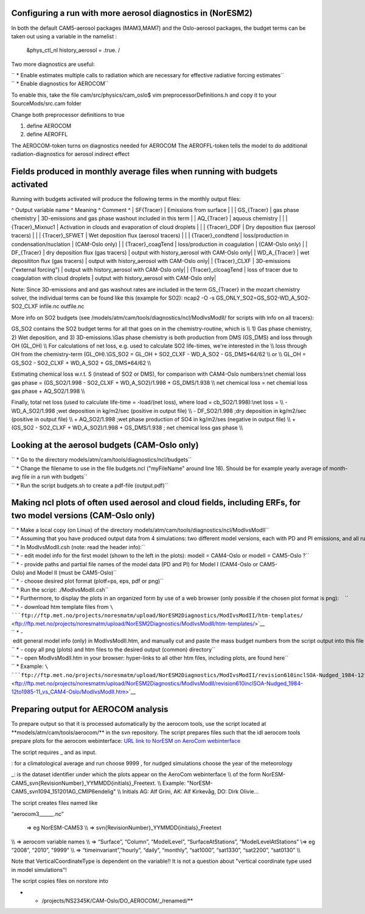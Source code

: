 .. _aerosolbudgetsnoresm2:

Configuring a run with more aerosol diagnostics in (NorESM2)
~~~~~~~~~~~~~~~~~~~~~~~~~~~~~~~~~~~~~~~~~~~~~~~~~~~~~~~~~~~~

In both the default CAM5-aerosol packages (MAM3,MAM7) and the
Oslo-aerosol packages, the budget terms can be taken out using a
variable in the namelist :

 &phys_ctl_nl history_aerosol = .true. /

Two more diagnostics are useful:

| `` * Enable estimates multiple calls to radiation which are necessary for effective radiative forcing estimates``
| `` * Enable diagnostics for AEROCOM``

To enable this, take the file cam/src/physics/cam_oslo$ vim
preprocessorDefinitions.h and copy it to your SourceMods/src.cam folder

Change both preprocessor definitions to true

#. define AEROCOM
#. define AEROFFL

The AEROCOM-token turns on diagnostics needed for AEROCOM The
AEROFFL-token tells the model to do additional radiation-diagnostics for
aerosol indirect effect

Fields produced in monthly average files when running with budgets activated
~~~~~~~~~~~~~~~~~~~~~~~~~~~~~~~~~~~~~~~~~~~~~~~~~~~~~~~~~~~~~~~~~~~~~~~~~~~~

Running with budgets activated will produce the following terms in the
monthly output files:

^ Output variable name ^ Meaning ^ Comment ^ \| SF{Tracer} \| Emissions
from surface \| \| \| GS_{Tracer} \| gas phase chemistry \| 3D-emissions
and gas phase washout included in this term \| \| AQ_{Tracer} \| aquous
chemistry \| \| \| {Tracer}_Mixnuc1 \| Activation in clouds and
evaporation of cloud droplets \| \| \| {Tracer}_DDF \| Dry deposition
flux (aerosol tracers) \| \| \| {Tracer}_SFWET \| Wet deposition flux
(aerosol tracers) \| \| \| {Tracer}_condtend \| loss/production in
condensation/nuclation \| (CAM-Oslo only) \| \| {Tracer}_coagTend \|
loss/production in coagulation \| (CAM-Oslo only) \| \| DF_{Tracer} \|
dry deposition flux (gas tracers) \| output with history_aerosol with
CAM-Oslo only\| \| WD_A_{Tracer} \| wet deposititon flux (gas tracers)
\| output with history_aerosol with CAM-Oslo only\| \| {Tracer}_CLXF \|
3D-emissions ("external forcing") \| output with history_aerosol with
CAM-Oslo only\| \| {Tracer}_clcoagTend \| loss of tracer due to
coagulation with cloud droplets \| output with history_aerosol with
CAM-Oslo only\|

Note: Since 3D-emissions and and gas washout rates are included in the
term GS_{Tracer} in the mozart chemistry solver, the individual terms
can be found like this (example for SO2): ncap2 -O -s
GS_ONLY_SO2=GS_SO2-WD_A_SO2-SO2_CLXF infile.nc outfile.nc

More info on SO2 budgets (see
/models/atm/cam/tools/diagnostics/ncl/ModIvsModII/ for scripts with info
on all tracers):

GS_SO2 contains the SO2 budget terms for all that goes on in the
chemistry-routine, which is \\\\ 1) Gas phase chemistry, 2) Wet
deposition, and 3) 3D-emissions.\\\ Gas phase chemistry is both
production from DMS (GS_DMS) and loss through OH (GL_OH) \\\\ For
calculations of net loss, e.g. used to calculate SO2 life-times, we're
interested in the \\\\ loss through OH from the chemistry-term
(GL_OH).\\\ GS_SO2 = GL_OH + SO2_CLXF - WD_A_SO2 - GS_DMS*64/62 \\\\ or
\\\\ GL_OH = GS_SO2 - SO2_CLXF + WD_A_SO2 + GS_DMS*64/62 \\\\

Estimating chemical loss w.r.t. S (instead of SO2 or DMS), for
comparison with CAM4-Oslo numbers:\\\ net chemial loss gas phase =
(GS_SO2/1.998 - SO2_CLXF + WD_A_SO2)/1.998 + GS_DMS/1.938 \\\\ net
chemical loss = net chemial loss gas phase + AQ_SO2/1.998 \\\\

Finally, total net loss (used to calculate life-time = -load/(net loss),
where load = cb_SO2/1.998):\\\ net loss = \\\\ - WD_A_SO2/1.998 ;wet
deposition in kg/m2/sec (positive in output file) \\\\ - DF_SO2/1.998
;dry deposition in kg/m2/sec (positive in output file) \\\\ +
AQ_SO2/1.998 ;wet phase production of SO4 in kg/m2/ses (negative in
output file) \\\\ + (GS_SO2 - SO2_CLXF + WD_A_SO2)/1.998 + GS_DMS/1.938
; net chemical loss gas phase \\\\

Looking at the aerosol budgets (CAM-Oslo only)
~~~~~~~~~~~~~~~~~~~~~~~~~~~~~~~~~~~~~~~~~~~~~~

| `` * Go to the directory models/atm/cam/tools/diagnostics/ncl/budgets``
| `` * Change the filename to use in the file budgets.ncl ("myFileName" around line 18). Should be for example yearly average of month-avg file in a run with budgets``
| `` * Run the script budgets.sh to create a pdf-file (output.pdf)``

Making ncl plots of often used aerosol and cloud fields, including ERFs, for two model versions (CAM-Oslo only)
~~~~~~~~~~~~~~~~~~~~~~~~~~~~~~~~~~~~~~~~~~~~~~~~~~~~~~~~~~~~~~~~~~~~~~~~~~~~~~~~~~~~~~~~~~~~~~~~~~~~~~~~~~~~~~~

| `` * Make a local copy (on Linux) of the directory models/atm/cam/tools/diagnostics/ncl/ModIvsModII``
| `` * Assuming that you have produced output data from 4 simulations: two different model versions, each with PD and PI emissions, and all run with #define AEROCOM & AEROFFL:   ``
| `` * In ModIvsModII.csh (note: read the header info):``
| `` * - edit model info for the first model (shown to the left in the plots): modelI = CAM4-Oslo or modelI = CAM5-Oslo ?``
| `` * - provide paths and partial file names of the model data (PD and PI) for Model I (CAM4-Oslo or CAM5-Oslo) and Model II (must be CAM5-Oslo)``
| `` * - choose desired plot format (plotf=ps, eps, pdf or png)``
| `` * Run the script: ./ModIvsModII.csh``
| `` * Furthermore, to display the plots in an organized form by use of a web browser (only possible if the chosen plot format is png):    ``
| `` * - download htm template files from ``\ ```ftp://ftp.met.no/projects/noresmatm/upload/NorESM2Diagnostics/ModIvsModII/htm-templates/`` <ftp://ftp.met.no/projects/noresmatm/upload/NorESM2Diagnostics/ModIvsModII/htm-templates/>`__
| `` * - edit general model info (only) in ModIvsModII.htm, and manually cut and paste the mass budget numbers from the script output into this file ``
| `` * - copy all png (plots) and htm files to the desired output (common) directory``
| `` * - open ModIvsModII.htm in your browser: hyper-links to all other htm files, including plots, are found here``
| `` * Example: ``\ ```ftp://ftp.met.no/projects/noresmatm/upload/NorESM2Diagnostics/ModIvsModII/revision610inclSOA-Nudged_1984-12to1985-11_vs_CAM4-Oslo/ModIvsModII.htm`` <ftp://ftp.met.no/projects/noresmatm/upload/NorESM2Diagnostics/ModIvsModII/revision610inclSOA-Nudged_1984-12to1985-11_vs_CAM4-Oslo/ModIvsModII.htm>`__

Preparing output for AEROCOM analysis
~~~~~~~~~~~~~~~~~~~~~~~~~~~~~~~~~~~~~

To prepare output so that it is processed automatically by the aerocom
tools, use the script located at \**models/atm/cam/tools/aerocom/*\* in
the svn repository. The script prepares files such that the idl aerocom
tools prepare plots for the aerocom webinterface: `URL link to NorESM on
AeroCom
webinterface <http://aerocom.met.no/cgi-bin/aerocom/surfobs_annualrs.pl?PROJECT=NorESM&MODELLIST=NorESM&FULL=explicit&INFO=nohover&PERFORMANCE=ind&YEARFILTER=ALLYEARS&PSFILTER=ALLVARS&Type0=ZONALOBS&Ref0=AERONETSun&Run0=CAM53-Oslo_r773bNudge_151215AG_PD_DMS_733b&Parameter0=OD550_AER&Station0=WORLD&Year0=an9999&Period0=mALLYEAR>`__

The script requires \_ and as input.

: for a climatological average and run choose 9999 , for nudged
simulations choose the year of the meteorology

\_: is the dataset identifier under which the plots appear on the
AeroCom webinterface \\\\ of the form
NorESM-CAM5_svn{RevisionNumber}_YYMMDD{initials}_Freetext. \\\\ Example:
"NorESM-CAM5_svn1094_151201AG_CMIP6endelig" \\\\ Initials AG: Alf Grini,
AK: Alf Kirkevåg, DO: Dirk Olivie...

The script creates files named like

“aerocom3\_\_\_\_\_\_.nc”

 ⇒ eg NorESM-CAM53 \\\\ ⇒ svn{RevisionNumber}_YYMMDD{initials}_Freetext
\\\\ ⇒ aerocom variable names \\\\ ⇒ “Surface”, “Column”, “ModelLevel”,
“SurfaceAtStations”, “ModelLevelAtStations” \\\ ⇒ eg “2008”, “2010”,
"9999" \\\\ ⇒ “timeinvariant”,”hourly”, “daily”, “monthly”, “sat1000”,
“sat1330”, “sat2200”, “sat0130” \\\\

Note that VerticalCoordinateType is dependent on the variable!! It is
not a question about "vertical coordinate type used in model
simulations"!

The script copies files on norstore into

-  

   -  /projects/NS2345K/CAM-Oslo/DO_AEROCOM/\_/renamed/*\*
